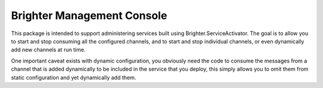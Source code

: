 Brighter Management Console
===========================
This package is intended to support administering services built using Brighter.ServiceActivator. The goal is to allow you to start and stop consuming
all the configured channels, and to start and stop individual channels, or even dynamically add new channels at run time. 

One important caveat exists with dynamic configuration, you obviously need the code to consume the messages from a channel that is added 
dynamically to be included in the service that you deploy, this simply allows you to omit them from static configuration and yet dynamically add them.
